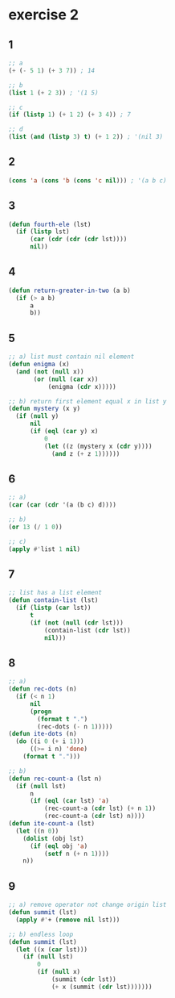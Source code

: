 * exercise 2

** 1

#+begin_src lisp
;; a
(+ (- 5 1) (+ 3 7)) ; 14
#+end_src

#+RESULTS:
: 14

#+begin_src lisp
;; b
(list 1 (+ 2 3)) ; '(1 5)
#+end_src

#+RESULTS:
| 1 | 5 |

#+begin_src lisp
;; c
(if (listp 1) (+ 1 2) (+ 3 4)) ; 7
#+end_src

#+RESULTS:
: 7

#+begin_src lisp
;; d
(list (and (listp 3) t) (+ 1 2)) ; '(nil 3)
#+end_src

#+RESULTS:
| NIL | 3 |

** 2

#+begin_src lisp
(cons 'a (cons 'b (cons 'c nil))) ; '(a b c)
#+end_src

#+RESULTS:
| A | B | C |

** 3

#+begin_src lisp
(defun fourth-ele (lst)
  (if (listp lst)
      (car (cdr (cdr (cdr lst))))
      nil))
#+end_src

#+RESULTS:
: FOURTH-ELE

** 4

#+begin_src lisp
(defun return-greater-in-two (a b)
  (if (> a b)
      a
      b))
#+end_src

#+RESULTS:
: RETURN-GREATER-IN-TWO

** 5

#+begin_src lisp
;; a) list must contain nil element
(defun enigma (x)
  (and (not (null x))
       (or (null (car x))
           (enigma (cdr x)))))
#+end_src

#+RESULTS:
: ENIGMA

#+begin_src lisp
;; b) return first element equal x in list y
(defun mystery (x y)
  (if (null y)
      nil
      (if (eql (car y) x)
          0
          (let ((z (mystery x (cdr y))))
            (and z (+ z 1))))))
#+end_src

#+RESULTS:
: MYSTERY

** 6

#+begin_src lisp
;; a)
(car (car (cdr '(a (b c) d))))
#+end_src

#+RESULTS:
: B

#+begin_src lisp
;; b)
(or 13 (/ 1 0))
#+end_src

#+RESULTS:
: 13

#+begin_src lisp
;; c)
(apply #'list 1 nil)
#+end_src

#+RESULTS:
| 1 |

** 7

#+begin_src lisp
;; list has a list element
(defun contain-list (lst)
  (if (listp (car lst))
      t
      (if (not (null (cdr lst)))
          (contain-list (cdr lst))
          nil)))
#+end_src

#+RESULTS:
: CONTAIN-LIST

** 8

#+begin_src lisp
;; a)
(defun rec-dots (n)
  (if (< n 1)
      nil
      (progn
        (format t ".")
        (rec-dots (- n 1)))))
(defun ite-dots (n)
  (do ((i 0 (+ i 1)))
      ((>= i n) 'done)
    (format t ".")))
#+end_src

#+RESULTS:
: ITE-DOTS

#+begin_src lisp
;; b)
(defun rec-count-a (lst n)
  (if (null lst)
      n
      (if (eql (car lst) 'a)
          (rec-count-a (cdr lst) (+ n 1))
          (rec-count-a (cdr lst) n))))
(defun ite-count-a (lst)
  (let ((n 0))
    (dolist (obj lst)
      (if (eql obj 'a)
          (setf n (+ n 1))))
    n))
#+end_src

#+RESULTS:
: ITE-COUNT-A

** 9

#+begin_src lisp
;; a) remove operator not change origin list
(defun summit (lst)
  (apply #'+ (remove nil lst)))
#+end_src

#+RESULTS:
: SUMMIT

#+begin_src lisp
;; b) endless loop
(defun summit (lst)
  (let ((x (car lst)))
    (if (null lst)
        0
        (if (null x)
            (summit (cdr lst))
            (+ x (summit (cdr lst)))))))
#+end_src

#+RESULTS:
: SUMMIT
